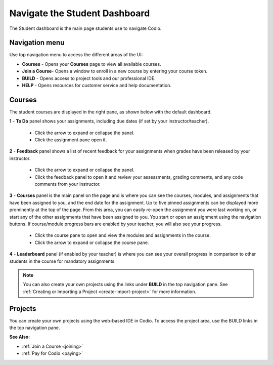 .. meta::
   :description: Navigate the Student Dashboard
   
.. _navigate-student-dashboard:

Navigate the Student Dashboard
==============================
The Student dashboard is the main page students use to navigate Codio. 

.. image:: /img/what_students_do/newstudentdashboard.png
   :alt: Default Student Dashboard


Navigation menu
---------------

Use top navigation menu to access the different areas of the UI:

- **Courses** - Opens your **Courses** page to view all available courses.
- **Join a Course**- Opens a window to enroll in a new course by entering your course token.
- **BUILD** - Opens access to project tools and our professional IDE.
- **HELP** - Opens resources for customer service and help documentation.


Courses
-------
The student courses are displayed in the right pane, as shown below with the default dashboard.

.. image:: /img/what_students_do/newstudentdashboard1.png
   :alt: Student Dashboard


**1** - **To Do** panel shows your assignments, including due dates (if set by your instructor/teacher). 
    
    - Click the arrow to expand or collapse the panel. 
    - Click the assignment pane open it.

**2** - **Feedback** panel shows a list of recent feedback for your assignments when grades have been released by your instructor.  

    - Click the arrow to expand or collapse the panel. 
    - Click the feedback panel to open it and review your assessments, grading comments, and any code comments from your instructor.

**3** - **Courses** panel is the main panel on the page and is where you can see the courses, modules, and assignments that have been assigned to you, and the end date for the assignment. Up to five pinned assignments can be displayed more prominently at the top of the page. From this area, you can easily re-open the assignment you were last working on, or start any of the other assignments that have been assigned to you. You start or open an assignment using the navigation buttons.  If course/module progress bars are enabled by your teacher, you will also see your progress. 

    - Click the course pane to open and view the modules and assignments in the course. 

    - Click the arrow to expand or collapse the course pane.

     .. image:: /img/what_students_do/expandedcourse.png
        :alt: Expanded Course on Default Dashboard

**4** - **Leaderboard** panel (if enabled by your teacher) is where you can see your overall progress in comparison to other students in the course for mandatory assignments.

.. Note:: You can also create your own projects using the links under **BUILD** in the top navigation pane. See :ref:`Creating or Importing a Project <create-import-project>` for more information.

Projects
--------

You can create your own projects using the web-based IDE in Codio. To access the project area, use the BUILD links in the top navigation pane.

**See Also:**

- :ref:`Join a Course <joining>`
- :ref:`Pay for Codio <paying>`

